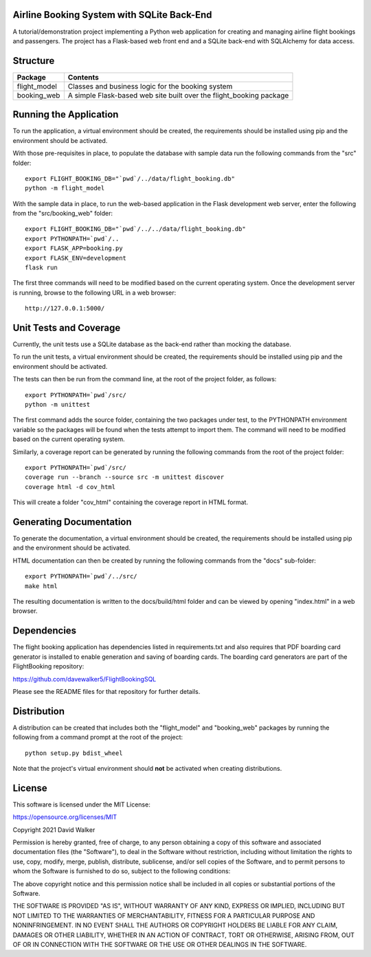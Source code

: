 .. image:: https://img.shields.io/github/issues/davewalker5/FlightBookingSQL
    :target: https://github.com/davewalker5/FlightBookingSQL/issues
    :alt: GitHub issues

.. image:: https://img.shields.io/github/v/release/davewalker5/FlightBookingSQL.svg?include_prereleases
    :target: https://github.com/davewalker5/FlightBookingSQL/releases
    :alt: Releases

.. image:: https://img.shields.io/badge/License-mit-blue.svg
    :target: https://github.com/davewalker5/FlightBookingSQL/blob/main/LICENSE
    :alt: License

.. image:: https://img.shields.io/badge/language-python-blue.svg
    :target: https://www.python.org
    :alt: Language

.. image:: https://img.shields.io/github/languages/code-size/davewalker5/FlightBookingSQL
    :target: https://github.com/davewalker5/FlightBookingSQL/
    :alt: GitHub code size in bytes


Airline Booking System with SQLite Back-End
===========================================

A tutorial/demonstration project implementing a Python web application for creating and managing airline flight
bookings and passengers. The project has a Flask-based web front end and a SQLite back-end with SQLAlchemy for
data access.


Structure
=========

+-------------------------------+---------------------------------------------------------------------+
| **Package**                   | **Contents**                                                        |
+-------------------------------+---------------------------------------------------------------------+
| flight_model                  | Classes and business logic for the booking system                   |
+-------------------------------+---------------------------------------------------------------------+
| booking_web                   | A simple Flask-based web site built over the flight_booking package |
+-------------------------------+---------------------------------------------------------------------+


Running the Application
=======================

To run the application, a virtual environment should be created, the requirements should be installed using pip and the
environment should be activated.

With those pre-requisites in place, to populate the database with sample data run the following commands from the
"src" folder:

::

    export FLIGHT_BOOKING_DB="`pwd`/../data/flight_booking.db"
    python -m flight_model

With the sample data in place, to run the web-based application in the Flask development web server, enter the
following from the "src/booking_web" folder:

::

    export FLIGHT_BOOKING_DB="`pwd`/../../data/flight_booking.db"
    export PYTHONPATH=`pwd`/..
    export FLASK_APP=booking.py
    export FLASK_ENV=development
    flask run

The first three commands will need to be modified based on the current operating system. Once the development server
is running, browse to the following URL in a  web browser:

::

    http://127.0.0.1:5000/


Unit Tests and Coverage
=======================

Currently, the unit tests use a SQLite database as the back-end rather than mocking the database.

To run the unit tests, a virtual environment should be created, the requirements should be installed using pip and the
environment should be activated.

The tests can then be run from the command line, at the root of the project folder, as follows:

::

    export PYTHONPATH=`pwd`/src/
    python -m unittest

The first command adds the source folder, containing the two packages under test, to the PYTHONPATH environment
variable so the packages will be found when the tests attempt to import them. The command will need to be modified
based on the current operating system.

Similarly, a coverage report can be generated by running the following commands from the root of the project folder:

::

    export PYTHONPATH=`pwd`/src/
    coverage run --branch --source src -m unittest discover
    coverage html -d cov_html

This will create a folder "cov_html" containing the coverage report in HTML format.


Generating Documentation
========================

To generate the documentation, a virtual environment should be created, the requirements should be installed
using pip and the environment should be activated.

HTML documentation can then be created by running the following commands from the "docs" sub-folder:

::

    export PYTHONPATH=`pwd`/../src/
    make html

The resulting documentation is written to the docs/build/html folder and can be viewed by opening "index.html" in a
web browser.


Dependencies
============

The flight booking application has dependencies listed in requirements.txt and also requires that PDF boarding card
generator is installed to enable generation and saving of boarding cards. The boarding card generators are part of the
FlightBooking repository:

https://github.com/davewalker5/FlightBookingSQL

Please see the README files for that repository for further details.


Distribution
============

A distribution can be created that includes both the "flight_model" and "booking_web" packages by running the
following from a command prompt at the root of the project:

::

    python setup.py bdist_wheel

Note that the project's virtual environment should **not** be activated when creating distributions.


License
=======

This software is licensed under the MIT License:

https://opensource.org/licenses/MIT

Copyright 2021 David Walker

Permission is hereby granted, free of charge, to any person obtaining a copy of this software and associated
documentation files (the "Software"), to deal in the Software without restriction, including without limitation the
rights to use, copy, modify, merge, publish, distribute, sublicense, and/or sell copies of the Software, and to permit
persons to whom the Software is furnished to do so, subject to the following conditions:

The above copyright notice and this permission notice shall be included in all copies or substantial portions of the
Software.

THE SOFTWARE IS PROVIDED "AS IS", WITHOUT WARRANTY OF ANY KIND, EXPRESS OR IMPLIED, INCLUDING BUT NOT LIMITED TO THE
WARRANTIES OF MERCHANTABILITY, FITNESS FOR A PARTICULAR PURPOSE AND NONINFRINGEMENT. IN NO EVENT SHALL THE AUTHORS OR
COPYRIGHT HOLDERS BE LIABLE FOR ANY CLAIM, DAMAGES OR OTHER LIABILITY, WHETHER IN AN ACTION OF CONTRACT, TORT OR
OTHERWISE, ARISING FROM, OUT OF OR IN CONNECTION WITH THE SOFTWARE OR THE USE OR OTHER DEALINGS IN THE SOFTWARE.
